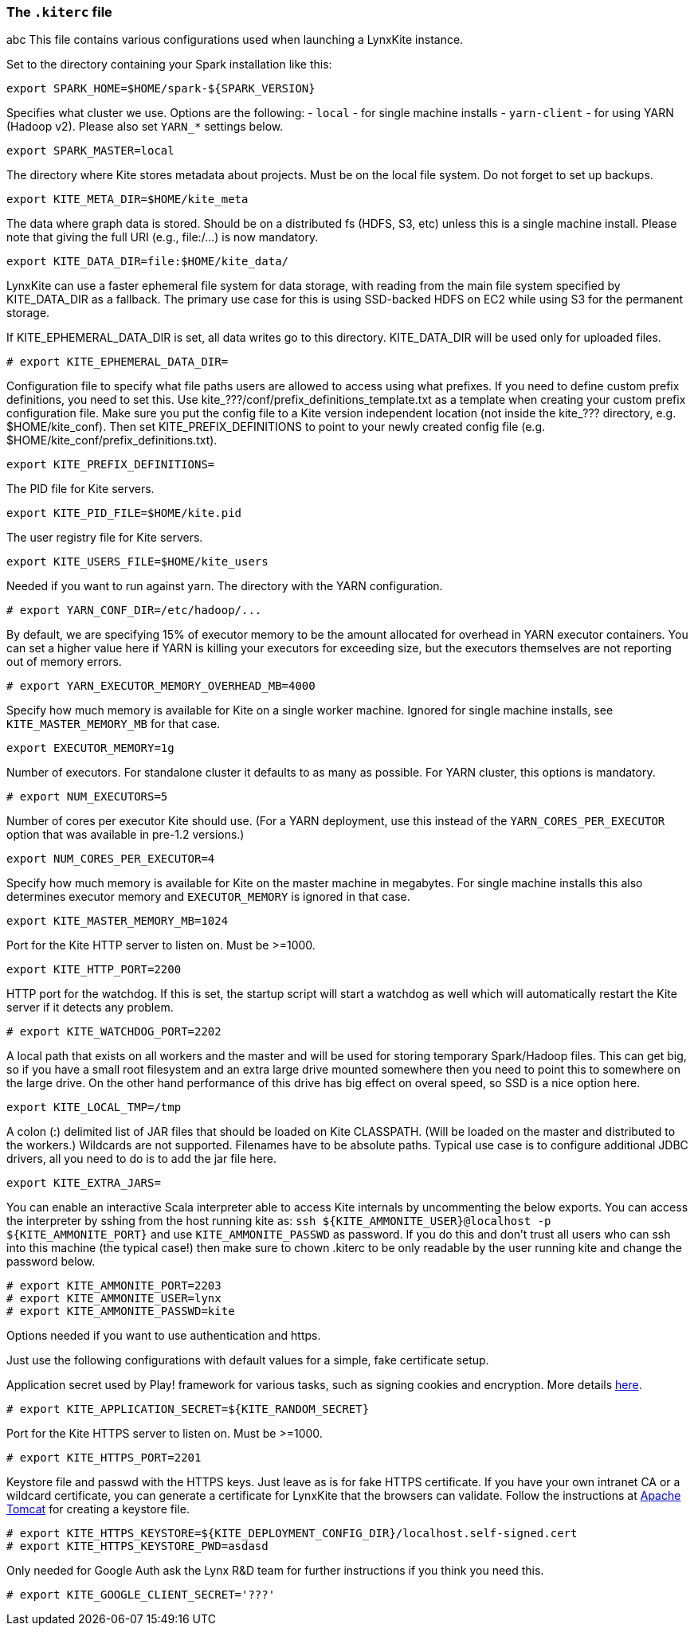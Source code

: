 [[kiterc-file]]
### The `.kiterc` file
abc
This file contains various configurations used when launching a LynxKite instance.

Set to the directory containing your Spark installation like this:
```
export SPARK_HOME=$HOME/spark-${SPARK_VERSION}
```

Specifies what cluster we use. Options are the following:
- `local` - for single machine installs
- `yarn-client` - for using YARN (Hadoop v2). Please also set `YARN_*` settings below.
```
export SPARK_MASTER=local
```

The directory where Kite stores metadata about projects. Must be on the local file system.
Do not forget to set up backups.
```
export KITE_META_DIR=$HOME/kite_meta
```

The data where graph data is stored. Should be on a distributed fs (HDFS, S3, etc) unless
this is a single machine install. Please note that giving the full URI (e.g., file:/...)
is now mandatory.
```
export KITE_DATA_DIR=file:$HOME/kite_data/
```

LynxKite can use a faster ephemeral file system for data storage, with reading from the main
file system specified by KITE_DATA_DIR as a fallback. The primary use case for this is using
SSD-backed HDFS on EC2 while using S3 for the permanent storage.

If KITE_EPHEMERAL_DATA_DIR is set, all data writes go to this directory. KITE_DATA_DIR will be
used only for uploaded files.
```
# export KITE_EPHEMERAL_DATA_DIR=
```

Configuration file to specify what file paths users are allowed to access using
what prefixes. If you need to define custom prefix definitions, you need to
set this. Use kite_???/conf/prefix_definitions_template.txt as a template when
creating your custom prefix configuration file. Make sure you put the config
file to a Kite version independent location (not inside the kite_??? directory,
e.g. $HOME/kite_conf). Then set KITE_PREFIX_DEFINITIONS to point to your newly
created config file (e.g. $HOME/kite_conf/prefix_definitions.txt).
```
export KITE_PREFIX_DEFINITIONS=
```

The PID file for Kite servers.
```
export KITE_PID_FILE=$HOME/kite.pid
```

The user registry file for Kite servers.
```
export KITE_USERS_FILE=$HOME/kite_users
```

Needed if you want to run against yarn.
The directory with the YARN configuration.
```
# export YARN_CONF_DIR=/etc/hadoop/...
```

By default, we are specifying 15% of executor memory to be the amount allocated for
overhead in YARN executor containers. You can set a higher value here if YARN is
killing your executors for exceeding size, but the executors themselves are not
reporting out of memory errors.
```
# export YARN_EXECUTOR_MEMORY_OVERHEAD_MB=4000
```

Specify how much memory is available for Kite on a single worker machine.
Ignored for single machine installs, see `KITE_MASTER_MEMORY_MB` for that case.
```
export EXECUTOR_MEMORY=1g
```

Number of executors. For standalone cluster it defaults to as many as possible. For YARN
cluster, this options is mandatory.
```
# export NUM_EXECUTORS=5
```

Number of cores per executor Kite should use. (For a YARN deployment, use this instead of
the `YARN_CORES_PER_EXECUTOR` option that was available in pre-1.2 versions.)
```
export NUM_CORES_PER_EXECUTOR=4
```

Specify how much memory is available for Kite on the master machine in megabytes.
For single machine installs this also determines executor memory and `EXECUTOR_MEMORY` is
ignored in that case.
```
export KITE_MASTER_MEMORY_MB=1024
```

Port for the Kite HTTP server to listen on. Must be >=1000.
```
export KITE_HTTP_PORT=2200
```

HTTP port for the watchdog. If this is set, the startup script will start a watchdog as well
which will automatically restart the Kite server if it detects any problem.
```
# export KITE_WATCHDOG_PORT=2202
```

A local path that exists on all workers and the master and will be used for storing
temporary Spark/Hadoop files. This can get big, so if you have a small root filesystem
and an extra large drive mounted somewhere then you need to point this to somewhere on
the large drive. On the other hand performance of this drive has big effect on overal speed,
so SSD is a nice option here.
```
export KITE_LOCAL_TMP=/tmp
```

A colon (:) delimited list of JAR files that should be loaded on Kite CLASSPATH. (Will be loaded
on the master and distributed to the workers.)
Wildcards are not supported.
Filenames have to be absolute paths.
Typical use case is to configure additional JDBC drivers, all you need to do is to add the
jar file here.
```
export KITE_EXTRA_JARS=
```

You can enable an interactive Scala interpreter able to access Kite internals by uncommenting
the below exports. You can access the interpreter by sshing from the host running kite as:
`ssh ${KITE_AMMONITE_USER}@localhost -p ${KITE_AMMONITE_PORT}`
and use `KITE_AMMONITE_PASSWD` as password.
If you do this and don't trust all users who can ssh into this machine (the typical case!)
then make sure to chown .kiterc to be only readable by the user running kite and
change the password below.
```
# export KITE_AMMONITE_PORT=2203
# export KITE_AMMONITE_USER=lynx
# export KITE_AMMONITE_PASSWD=kite
```
[[kiterc-https]]
Options needed if you want to use authentication and https.

Just use the following configurations with default values for a simple, fake certificate setup.

===========================================================
Application secret used by Play! framework for various tasks, such as signing cookies and
encryption. More details https://playframework.com/documentation/latest/ApplicationSecret[here].
```
# export KITE_APPLICATION_SECRET=${KITE_RANDOM_SECRET}
```

Port for the Kite HTTPS server to listen on. Must be >=1000.
```
# export KITE_HTTPS_PORT=2201
```

Keystore file and passwd with the HTTPS keys. Just leave as is for fake HTTPS certificate.
If you have your own intranet CA or a wildcard certificate, you can generate a certificate for
LynxKite that the browsers can validate. Follow the instructions at
http://tomcat.apache.org/tomcat-6.0-doc/ssl-howto.html[Apache Tomcat] for creating a keystore file.
```
# export KITE_HTTPS_KEYSTORE=${KITE_DEPLOYMENT_CONFIG_DIR}/localhost.self-signed.cert
# export KITE_HTTPS_KEYSTORE_PWD=asdasd
```
===========================================================

Only needed for Google Auth ask the Lynx R&D team for further instructions if you think you need
this.
```
# export KITE_GOOGLE_CLIENT_SECRET='???'
```
